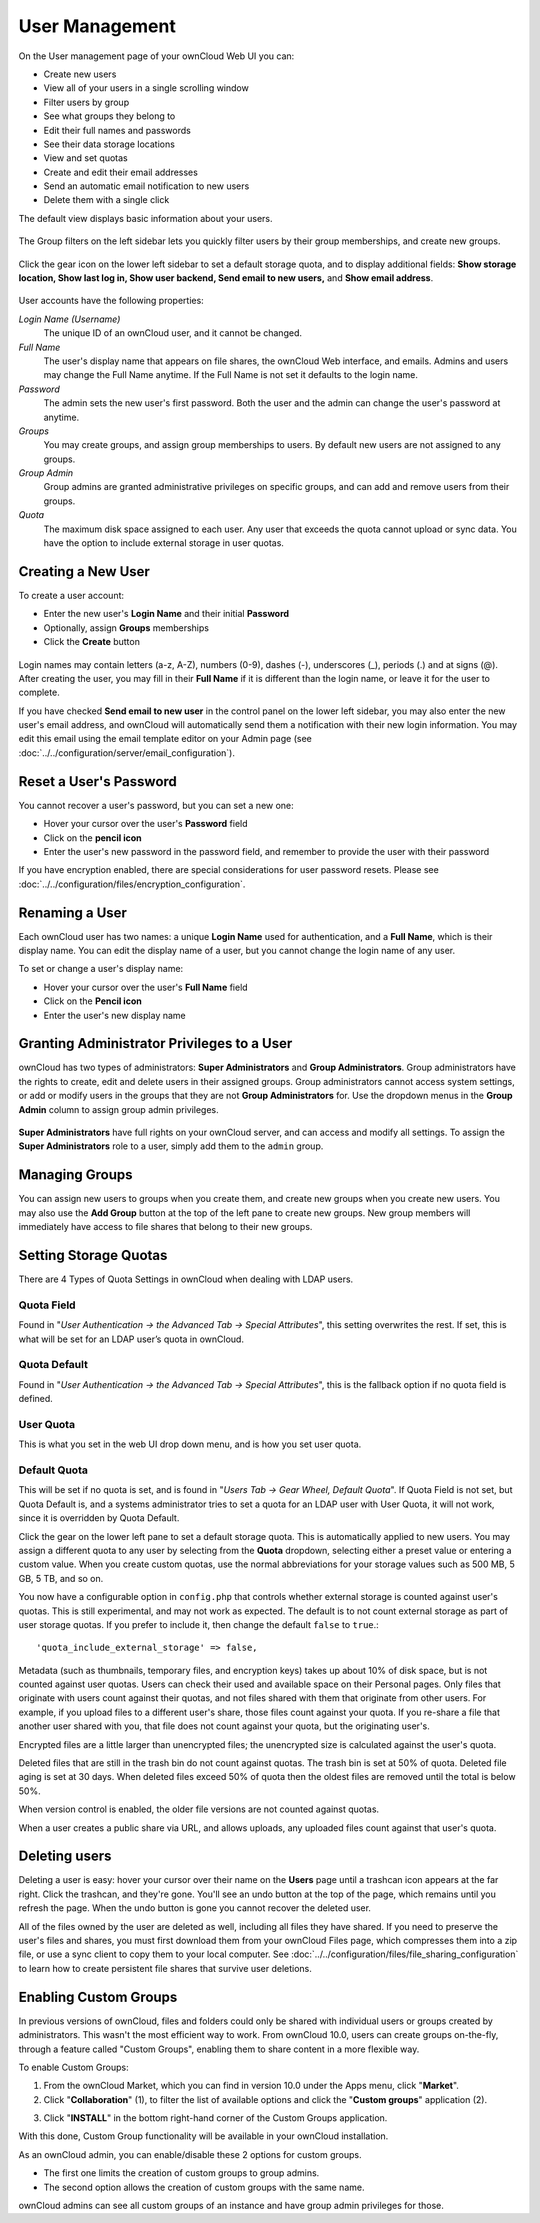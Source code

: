 ===============
User Management
===============

On the User management page of your ownCloud Web UI you can:

* Create new users
* View all of your users in a single scrolling window
* Filter users by group
* See what groups they belong to
* Edit their full names and passwords
* See their data storage locations
* View and set quotas
* Create and edit their email addresses
* Send an automatic email notification to new users
* Delete them with a single click

The default view displays basic information about your users.

.. figure:: ../../images/users-config.png

The Group filters on the left sidebar lets you quickly filter users by their 
group memberships, and create new groups.

.. figure:: ../../images/users-config-1.png

Click the gear icon on the lower left sidebar to set a default storage quota, 
and to display additional fields: **Show storage location, Show last log in, 
Show user backend, Send email to new users,** and **Show email address**.

.. figure:: ../../images/users-config-2.png

User accounts have the following properties:

*Login Name (Username)*
  The unique ID of an ownCloud user, and it cannot be changed.

*Full Name*
  The user's display name that appears on file shares, the ownCloud Web 
  interface, and emails. Admins and users may change the Full Name anytime. If 
  the Full Name is not set it defaults to the login name.

*Password*
  The admin sets the new user's first password. Both the user and the admin can 
  change the user's password at anytime.

*Groups*
  You may create groups, and assign group memberships to users. By default new 
  users are not assigned to any groups.

*Group Admin*
  Group admins are granted administrative privileges on specific groups, and 
  can add and remove users from their groups.

*Quota*
  The maximum disk space assigned to each user. Any user that exceeds the quota
  cannot upload or sync data. You have the option to include external
  storage in user quotas.

Creating a New User
~~~~~~~~~~~~~~~~~~~

To create a user account:

* Enter the new user's **Login Name** and their initial **Password** 
* Optionally, assign **Groups** memberships
* Click the **Create** button

.. figure:: ../../images/users-create.png

Login names may contain letters (a-z, A-Z), numbers (0-9), dashes (-), 
underscores (_), periods (.) and at signs (@). After creating the user, you 
may fill in their **Full Name** if it is different than the login name, or 
leave it for the user to complete.

If you have checked **Send email to new user** in the control panel on the 
lower left sidebar, you may also enter the new user's email address, and 
ownCloud will automatically send them a notification with their new login 
information. You may edit this email using the email template editor on your 
Admin page (see :doc:`../../configuration/server/email_configuration`).

Reset a User's Password
~~~~~~~~~~~~~~~~~~~~~~~

You cannot recover a user's password, but you can set a new one:

* Hover your cursor over the user's **Password** field
* Click on the **pencil icon** 
* Enter the user's new password in the password field, and remember to provide 
  the user with their password
  
If you have encryption enabled, there are special considerations for user 
password resets. Please see 
:doc:`../../configuration/files/encryption_configuration`.

Renaming a User
~~~~~~~~~~~~~~~

Each ownCloud user has two names: a unique **Login Name** used for 
authentication, and a **Full Name**, which is their display name. You can edit 
the display name of a user, but you cannot change the login name of any user.

To set or change a user's display name:

* Hover your cursor over the user's **Full Name** field
* Click on the **Pencil icon** 
* Enter the user's new display name


Granting Administrator Privileges to a User
~~~~~~~~~~~~~~~~~~~~~~~~~~~~~~~~~~~~~~~~~~~

ownCloud has two types of administrators: **Super Administrators** and **Group 
Administrators**. Group administrators have the rights to create, edit and 
delete users in their assigned groups. Group administrators cannot access 
system settings, or add or modify users in the groups that they are not **Group 
Administrators** for. Use the dropdown menus in the **Group Admin** column to 
assign group admin privileges.

.. figure:: ../../images/users-groups.png

**Super Administrators** have full rights on your ownCloud server, and can 
access and modify all settings. To assign the **Super Administrators** role to 
a user, simply add them to the ``admin`` group.


Managing Groups
~~~~~~~~~~~~~~~

You can assign new users to groups when you create them, and create new groups 
when you create new users. You may also use the **Add Group** button at the top 
of the left pane to create new groups. New group members will immediately 
have access to file shares that belong to their new groups.

Setting Storage Quotas
~~~~~~~~~~~~~~~~~~~~~~

There are 4 Types of Quota Settings in ownCloud when dealing with LDAP users.

Quota Field
^^^^^^^^^^^

Found in "*User Authentication -> the Advanced Tab -> Special Attributes*", this setting overwrites the rest. If set, this is what will be set for an LDAP user’s quota in ownCloud.

Quota Default
^^^^^^^^^^^^^

Found in "*User Authentication -> the Advanced Tab -> Special Attributes*", this is the fallback option if no quota field is defined.

User Quota
^^^^^^^^^^

This is what you set in the web UI drop down menu, and is how you set user quota.

Default Quota
^^^^^^^^^^^^^

This will be set if no quota is set, and is found in "*Users Tab -> Gear Wheel, Default Quota*".
If Quota Field is not set, but Quota Default is, and a systems administrator tries to set a quota for an LDAP user with User Quota, it will not work, since it is overridden by Quota Default.

Click the gear on the lower left pane to set a default storage quota. This is 
automatically applied to new users. You may assign a different quota to any user 
by selecting from the **Quota** dropdown, selecting either a preset value or 
entering a custom value. When you create custom quotas, use the normal 
abbreviations for your storage values such as 500 MB, 5 GB, 5 TB, and so on.

You now have a configurable option in ``config.php`` that controls whether 
external storage is counted against user's quotas. This is still 
experimental, and may not work as expected. The default is to not count 
external storage as part of user storage quotas. If you prefer to include it, 
then change the default ``false`` to ``true``.::

   'quota_include_external_storage' => false,

Metadata (such as thumbnails, temporary files, and encryption keys) takes up 
about 10% of disk space, but is not counted against user quotas. Users can check 
their used and available space on their Personal pages. Only files that 
originate with users count against their quotas, and not files shared with them 
that originate from other users. For example, if you upload files to a 
different user's share, those files count against your quota. If you re-share a 
file that another user shared with you, that file does not count against your 
quota, but the originating user's.

Encrypted files are a little larger than unencrypted files; the unencrypted size 
is calculated against the user's quota.

Deleted files that are still in the trash bin do not count against quotas. The 
trash bin is set at 50% of quota. Deleted file aging is set at 30 days. When 
deleted files exceed 50% of quota then the oldest files are removed until the 
total is below 50%.

When version control is enabled, the older file versions are not counted 
against quotas.

When a user creates a public share via URL, and allows uploads, any uploaded 
files count against that user's quota.

Deleting users
~~~~~~~~~~~~~~

Deleting a user is easy: hover your cursor over their name on the **Users** page 
until a trashcan icon appears at the far right. Click the trashcan, and they're 
gone. You'll see an undo button at the top of the page, which remains until you 
refresh the page. When the undo button is gone you cannot recover the deleted 
user.

All of the files owned by the user are deleted as well, including all files they 
have shared. If you need to preserve the user's files and shares, you must first 
download them from your ownCloud Files page, which compresses them into a zip 
file, or use a sync client to copy them to your local computer. See 
:doc:`../../configuration/files/file_sharing_configuration` to learn how to create 
persistent file shares that survive user deletions.

Enabling Custom Groups
~~~~~~~~~~~~~~~~~~~~~~

In previous versions of ownCloud, files and folders could only be shared with individual users or groups created by administrators. 
This wasn't the most efficient way to work. 
From ownCloud 10.0, users can create groups on-the-fly, through a feature called "Custom Groups", enabling them to share content in a more flexible way. 

To enable Custom Groups: 

1. From the ownCloud Market, which you can find in version 10.0 under the Apps menu, click "**Market**".
2. Click "**Collaboration**" (1), to filter the list of available options and click the "**Custom groups**" application (2).

.. image:: ../../images/custom-groups/owncloud-market-custom-groups.png
   :alt: The Custom Groups application in the ownCloud Market

3. Click "**INSTALL**" in the bottom right-hand corner of the Custom Groups application. 

.. image:: ../../images/custom-groups/owncloud-market-custom-groups-install.png
   :alt: Install the Custom Groups application from the ownCloud Market

With this done, Custom Group functionality will be available in your ownCloud installation.

.. image:: ../../images/custom-groups/customgroup.png
   :alt: Configuration for ownCloud admins

As an ownCloud admin, you can enable/disable these 2 options for custom groups.

- The first one limits the creation of custom groups to group admins.
- The second option allows the creation of custom groups with the same name.

ownCloud admins can see all custom groups of an instance and have group admin privileges for those.
